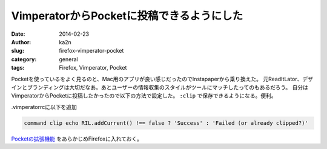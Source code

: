 VimperatorからPocketに投稿できるようにした
===========================================
:date: 2014-02-23
:author: ka2n
:slug: firefox-vimperator-pocket
:category: general
:tags: Firefox, Vimperator, Pocket

Pocketを使っているをよく見るのと、Mac用のアプリが良い感じだったのでInstapaperから乗り換えた。
元ReadItLator、デザインとブランディングは大切だなあ。あとユーザーの情報収集のスタイルがツールにマッチしたってのもあるだろう。
自分はVimperatorからPocketに投稿したかったので以下の方法で設定した。
``:clip`` で保存できるようになる。便利。

.vimperatorrcに以下を追加

.. code-block:: vimrc

    command clip echo RIL.addCurrent() !== false ? 'Success' : 'Failed (or already clipped?)'
   
`Pocketの拡張機能`_ をあらかじめFirefoxに入れておく。
   
.. _`Pocketの拡張機能`: https://addons.mozilla.org/en-US/firefox/addon/read-it-later/
